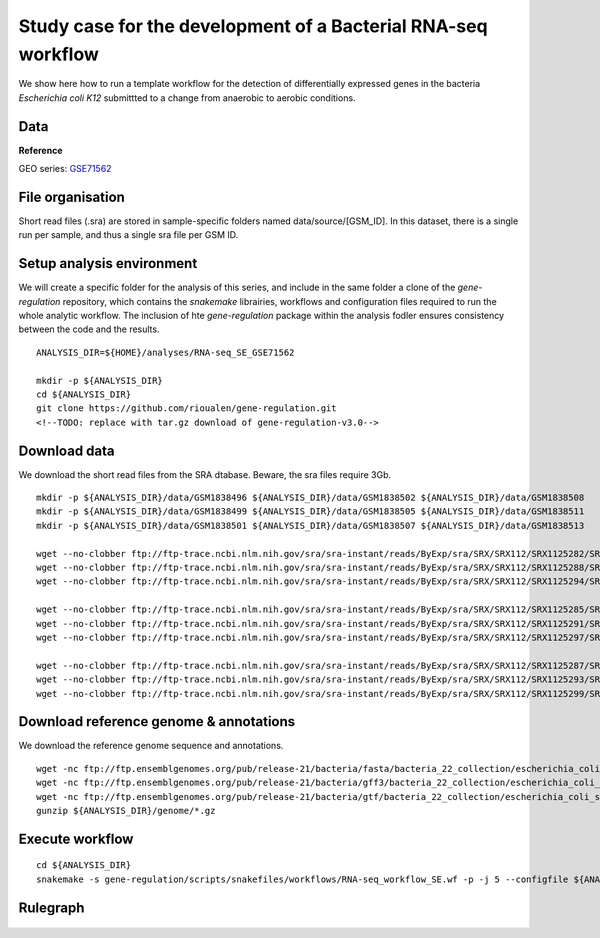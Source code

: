 Study case for the development of a Bacterial RNA-seq workflow
==============================================================

We show here how to run a template workflow for the detection of
differentially expressed genes in the bacteria *Escherichia coli K12*
submittted to a change from anaerobic to aerobic conditions.

Data
----

**Reference**

GEO series:
`GSE71562 <http://www.ncbi.nlm.nih.gov/geo/query/acc.cgi?acc=GSE71562>`__

File organisation
-----------------

Short read files (.sra) are stored in sample-specific folders named
data/source/[GSM\_ID]. In this dataset, there is a single run per
sample, and thus a single sra file per GSM ID.

Setup analysis environment
--------------------------

We will create a specific folder for the analysis of this series, and
include in the same folder a clone of the *gene-regulation* repository,
which contains the *snakemake* librairies, workflows and configuration
files required to run the whole analytic workflow. The inclusion of hte
*gene-regulation* package within the analysis fodler ensures consistency
between the code and the results.

::

    ANALYSIS_DIR=${HOME}/analyses/RNA-seq_SE_GSE71562

    mkdir -p ${ANALYSIS_DIR}
    cd ${ANALYSIS_DIR}
    git clone https://github.com/rioualen/gene-regulation.git
    <!--TODO: replace with tar.gz download of gene-regulation-v3.0-->

Download data
-------------

We download the short read files from the SRA dtabase. Beware, the sra
files require 3Gb.

::

    mkdir -p ${ANALYSIS_DIR}/data/GSM1838496 ${ANALYSIS_DIR}/data/GSM1838502 ${ANALYSIS_DIR}/data/GSM1838508 
    mkdir -p ${ANALYSIS_DIR}/data/GSM1838499 ${ANALYSIS_DIR}/data/GSM1838505 ${ANALYSIS_DIR}/data/GSM1838511
    mkdir -p ${ANALYSIS_DIR}/data/GSM1838501 ${ANALYSIS_DIR}/data/GSM1838507 ${ANALYSIS_DIR}/data/GSM1838513

    wget --no-clobber ftp://ftp-trace.ncbi.nlm.nih.gov/sra/sra-instant/reads/ByExp/sra/SRX/SRX112/SRX1125282/SRR2135663/SRR2135663.sra -P ${ANALYSIS_DIR}/data/GSM1838496
    wget --no-clobber ftp://ftp-trace.ncbi.nlm.nih.gov/sra/sra-instant/reads/ByExp/sra/SRX/SRX112/SRX1125288/SRR2135669/SRR2135669.sra -P ${ANALYSIS_DIR}/data/GSM1838502
    wget --no-clobber ftp://ftp-trace.ncbi.nlm.nih.gov/sra/sra-instant/reads/ByExp/sra/SRX/SRX112/SRX1125294/SRR2135675/SRR2135675.sra -P ${ANALYSIS_DIR}/data/GSM1838508

    wget --no-clobber ftp://ftp-trace.ncbi.nlm.nih.gov/sra/sra-instant/reads/ByExp/sra/SRX/SRX112/SRX1125285/SRR2135666/SRR2135666.sra -P ${ANALYSIS_DIR}/data/GSM1838499
    wget --no-clobber ftp://ftp-trace.ncbi.nlm.nih.gov/sra/sra-instant/reads/ByExp/sra/SRX/SRX112/SRX1125291/SRR2135672/SRR2135672.sra -P ${ANALYSIS_DIR}/data/GSM1838505
    wget --no-clobber ftp://ftp-trace.ncbi.nlm.nih.gov/sra/sra-instant/reads/ByExp/sra/SRX/SRX112/SRX1125297/SRR2135678/SRR2135678.sra -P ${ANALYSIS_DIR}/data/GSM1838511

    wget --no-clobber ftp://ftp-trace.ncbi.nlm.nih.gov/sra/sra-instant/reads/ByExp/sra/SRX/SRX112/SRX1125287/SRR2135668/SRR2135668.sra -P ${ANALYSIS_DIR}/data/GSM1838501
    wget --no-clobber ftp://ftp-trace.ncbi.nlm.nih.gov/sra/sra-instant/reads/ByExp/sra/SRX/SRX112/SRX1125293/SRR2135674/SRR2135674.sra -P ${ANALYSIS_DIR}/data/GSM1838507
    wget --no-clobber ftp://ftp-trace.ncbi.nlm.nih.gov/sra/sra-instant/reads/ByExp/sra/SRX/SRX112/SRX1125299/SRR2135680/SRR2135680.sra -P ${ANALYSIS_DIR}/data/GSM1838513

Download reference genome & annotations
---------------------------------------

We download the reference genome sequence and annotations.

.. raw:: html

   <!-- TO DO: integrate this in the rule, and the full URLs should be in the config file-->

::

    wget -nc ftp://ftp.ensemblgenomes.org/pub/release-21/bacteria/fasta/bacteria_22_collection/escherichia_coli_str_k_12_substr_mg1655/dna/Escherichia_coli_str_k_12_substr_mg1655.GCA_000005845.1.21.dna.genome.fa.gz -P ${ANALYSIS_DIR}/genome
    wget -nc ftp://ftp.ensemblgenomes.org/pub/release-21/bacteria/gff3/bacteria_22_collection/escherichia_coli_str_k_12_substr_mg1655/Escherichia_coli_str_k_12_substr_mg1655.GCA_000005845.1.21.gff3.gz -P ${ANALYSIS_DIR}/genome
    wget -nc ftp://ftp.ensemblgenomes.org/pub/release-21/bacteria/gtf/bacteria_22_collection/escherichia_coli_str_k_12_substr_mg1655/Escherichia_coli_str_k_12_substr_mg1655.GCA_000005845.1.21.gtf.gz -P ${ANALYSIS_DIR}/genome
    gunzip ${ANALYSIS_DIR}/genome/*.gz

Execute workflow
----------------

::

    cd ${ANALYSIS_DIR}
    snakemake -s gene-regulation/scripts/snakefiles/workflows/RNA-seq_workflow_SE.wf -p -j 5 --configfile ${ANALYSIS_DIR}/gene-regulation/examples/RNA-seq_SE_GSE71562/config.yml

Rulegraph
---------

.. figure:: rulegraph.png
   :alt: 
